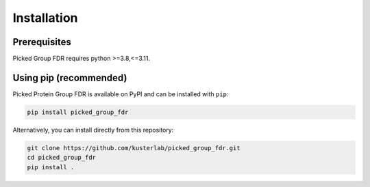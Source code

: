 .. highlight:: shell

Installation
============

Prerequisites
~~~~~~~~~~~~~

Picked Group FDR requires python >=3.8,<=3.11.

Using pip (recommended)
~~~~~~~~~~~~~~~~~~~~~~~

Picked Protein Group FDR is available on PyPI and can be installed with
``pip``:

.. code:: shell

   pip install picked_group_fdr

Alternatively, you can install directly from this repository:

.. code:: shell

   git clone https://github.com/kusterlab/picked_group_fdr.git
   cd picked_group_fdr
   pip install .